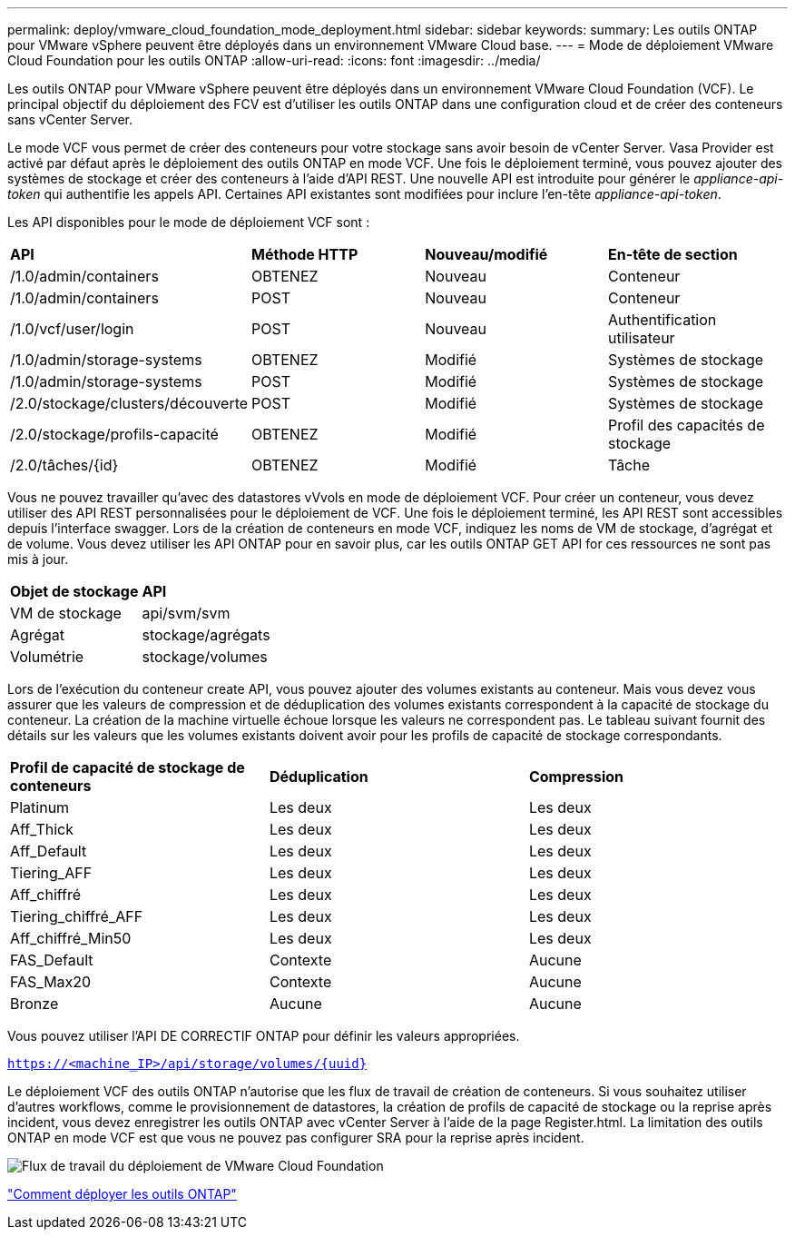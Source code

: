 ---
permalink: deploy/vmware_cloud_foundation_mode_deployment.html 
sidebar: sidebar 
keywords:  
summary: Les outils ONTAP pour VMware vSphere peuvent être déployés dans un environnement VMware Cloud base. 
---
= Mode de déploiement VMware Cloud Foundation pour les outils ONTAP
:allow-uri-read: 
:icons: font
:imagesdir: ../media/


[role="lead"]
Les outils ONTAP pour VMware vSphere peuvent être déployés dans un environnement VMware Cloud Foundation (VCF). Le principal objectif du déploiement des FCV est d'utiliser les outils ONTAP dans une configuration cloud et de créer des conteneurs sans vCenter Server.

Le mode VCF vous permet de créer des conteneurs pour votre stockage sans avoir besoin de vCenter Server. Vasa Provider est activé par défaut après le déploiement des outils ONTAP en mode VCF. Une fois le déploiement terminé, vous pouvez ajouter des systèmes de stockage et créer des conteneurs à l'aide d'API REST. Une nouvelle API est introduite pour générer le _appliance-api-token_ qui authentifie les appels API. Certaines API existantes sont modifiées pour inclure l'en-tête _appliance-api-token_.

Les API disponibles pour le mode de déploiement VCF sont :

|===


| *API* | *Méthode HTTP* | *Nouveau/modifié* | *En-tête de section* 


 a| 
/1.0/admin/containers
 a| 
OBTENEZ
 a| 
Nouveau
 a| 
Conteneur



 a| 
/1.0/admin/containers
 a| 
POST
 a| 
Nouveau
 a| 
Conteneur



 a| 
/1.0/vcf/user/login
 a| 
POST
 a| 
Nouveau
 a| 
Authentification utilisateur



 a| 
/1.0/admin/storage-systems
 a| 
OBTENEZ
 a| 
Modifié
 a| 
Systèmes de stockage



 a| 
/1.0/admin/storage-systems
 a| 
POST
 a| 
Modifié
 a| 
Systèmes de stockage



 a| 
/2.0/stockage/clusters/découverte
 a| 
POST
 a| 
Modifié
 a| 
Systèmes de stockage



 a| 
/2.0/stockage/profils-capacité
 a| 
OBTENEZ
 a| 
Modifié
 a| 
Profil des capacités de stockage



 a| 
/2.0/tâches/{id}
 a| 
OBTENEZ
 a| 
Modifié
 a| 
Tâche

|===
Vous ne pouvez travailler qu'avec des datastores vVvols en mode de déploiement VCF. Pour créer un conteneur, vous devez utiliser des API REST personnalisées pour le déploiement de VCF. Une fois le déploiement terminé, les API REST sont accessibles depuis l'interface swagger. Lors de la création de conteneurs en mode VCF, indiquez les noms de VM de stockage, d'agrégat et de volume. Vous devez utiliser les API ONTAP pour en savoir plus, car les outils ONTAP GET API for ces ressources ne sont pas mis à jour.

|===


| *Objet de stockage* | *API* 


 a| 
VM de stockage
 a| 
api/svm/svm



 a| 
Agrégat
 a| 
stockage/agrégats



 a| 
Volumétrie
 a| 
stockage/volumes

|===
Lors de l'exécution du conteneur create API, vous pouvez ajouter des volumes existants au conteneur. Mais vous devez vous assurer que les valeurs de compression et de déduplication des volumes existants correspondent à la capacité de stockage du conteneur. La création de la machine virtuelle échoue lorsque les valeurs ne correspondent pas. Le tableau suivant fournit des détails sur les valeurs que les volumes existants doivent avoir pour les profils de capacité de stockage correspondants.

|===


| *Profil de capacité de stockage de conteneurs* | *Déduplication* | *Compression* 


 a| 
Platinum
 a| 
Les deux
 a| 
Les deux



 a| 
Aff_Thick
 a| 
Les deux
 a| 
Les deux



 a| 
Aff_Default
 a| 
Les deux
 a| 
Les deux



 a| 
Tiering_AFF
 a| 
Les deux
 a| 
Les deux



 a| 
Aff_chiffré
 a| 
Les deux
 a| 
Les deux



 a| 
Tiering_chiffré_AFF
 a| 
Les deux
 a| 
Les deux



 a| 
Aff_chiffré_Min50
 a| 
Les deux
 a| 
Les deux



 a| 
FAS_Default
 a| 
Contexte
 a| 
Aucune



 a| 
FAS_Max20
 a| 
Contexte
 a| 
Aucune



 a| 
Bronze
 a| 
Aucune
 a| 
Aucune

|===
Vous pouvez utiliser l'API DE CORRECTIF ONTAP pour définir les valeurs appropriées.

`https://<machine_IP>/api/storage/volumes/{uuid}`

Le déploiement VCF des outils ONTAP n'autorise que les flux de travail de création de conteneurs. Si vous souhaitez utiliser d'autres workflows, comme le provisionnement de datastores, la création de profils de capacité de stockage ou la reprise après incident, vous devez enregistrer les outils ONTAP avec vCenter Server à l'aide de la page Register.html. La limitation des outils ONTAP en mode VCF est que vous ne pouvez pas configurer SRA pour la reprise après incident.

image::../media/VCF_deployment.png[Flux de travail du déploiement de VMware Cloud Foundation]

link:../deploy/task_deploy_ontap_tools.html["Comment déployer les outils ONTAP"]
